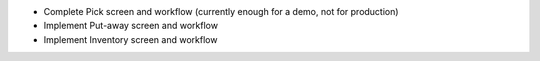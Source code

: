 * Complete Pick screen and workflow (currently enough for a demo, not for production)
* Implement Put-away screen and workflow
* Implement Inventory screen and workflow
